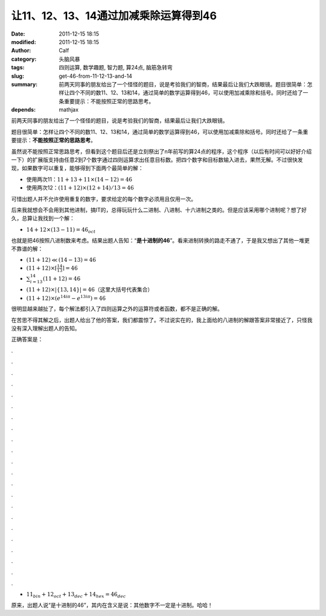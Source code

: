 让11、12、13、14通过加减乘除运算得到46
######################################
:date: 2011-12-15 18:15
:modified: 2011-12-15 18:15
:author: Calf
:category: 头脑风暴
:tags: 四则运算, 数学趣题, 智力题, 算24点, 脑筋急转弯
:slug: get-46-from-11-12-13-and-14
:summary: 前两天同事的朋友给出了一个怪怪的题目，说是考验我们的智商，结果最后让我们大跌眼镜。题目很简单：怎样让四个不同的数11、12、13和14，通过简单的数学运算得到46，可以使用加减乘除和括号。同时还给了一条重要提示：不能按照正常的思路思考。
:depends: mathjax

前两天同事的朋友给出了一个怪怪的题目，说是考验我们的智商，结果最后让我们大跌眼镜。

题目很简单：怎样让四个不同的数11、12、13和14，通过简单的数学运算得到46，可以使用加减乘除和括号。同时还给了一条重要提示：\ **不能按照正常的思路思考**\ 。

.. more

虽然说不能按照正常思路思考，但看到这个题目后还是立刻祭出了n年前写的算24点的程序，这个程序（以后有时间可以好好介绍一下）的扩展版支持由任意2到7个数字通过四则运算求出任意目标数。把四个数字和目标数输入进去，果然无解。不过很快发现，如果数字可以重复，能够得到下面两个最简单的解：

-  使用两次11：:math:`11+13+11\times(14-12)=46`
-  使用两次12：:math:`(11+12)\times(12+14)/13=46`

可惜出题人并不允许使用重复的数字，要求给定的每个数字必须用且仅用一次。

后来我就想会不会用到其他进制，搞IT的，总得玩玩什么二进制、八进制、十六进制之类的。但是应该采用哪个进制呢？想了好久，总算让我找到一个解：

-  :math:`14+12\times(13-11)=46_{oct}`

也就是把46按照八进制数来考虑。结果出题人告知：“\ **是十进制的46**\ ”。看来进制转换的路走不通了，于是我又想出了其他一堆更不靠谱的解：

-  :math:`(11+12)\ll(14-13)=46`
-  :math:`(11+12)\times\left\lceil\frac{14}{13}\right\rceil=46`
-  :math:`\sum_{i=13}^{14}{(11+12)}=46`
-  :math:`(11+12)\times\left|\left\{13,14\right\}\right|=46`\ （这里大括号代表集合）
-  :math:`(11+12)\times\left(e^{14i\pi}-e^{13i\pi}\right)=46`

很明显越来越扯了，每个解法都引入了四则运算之外的运算符或者函数，都不是正确的解。

在苦思不得其解之后，出题人给出了他的答案，我们都震惊了。不过说实在的，我上面给的八进制的解跟答案非常接近了，只怪我没有深入理解出题人的告知。

正确答案是：

.

.

.

.

.

.

.

.

.

.

.

.

.

.

.

.

.

.

.

.

.

.

-  :math:`11_{bin}+12_{oct}+13_{dec}+14_{hex}=46_{dec}`

原来，出题人说“是十进制的46”，其内在含义是说：其他数字不一定是十进制。哈哈！
